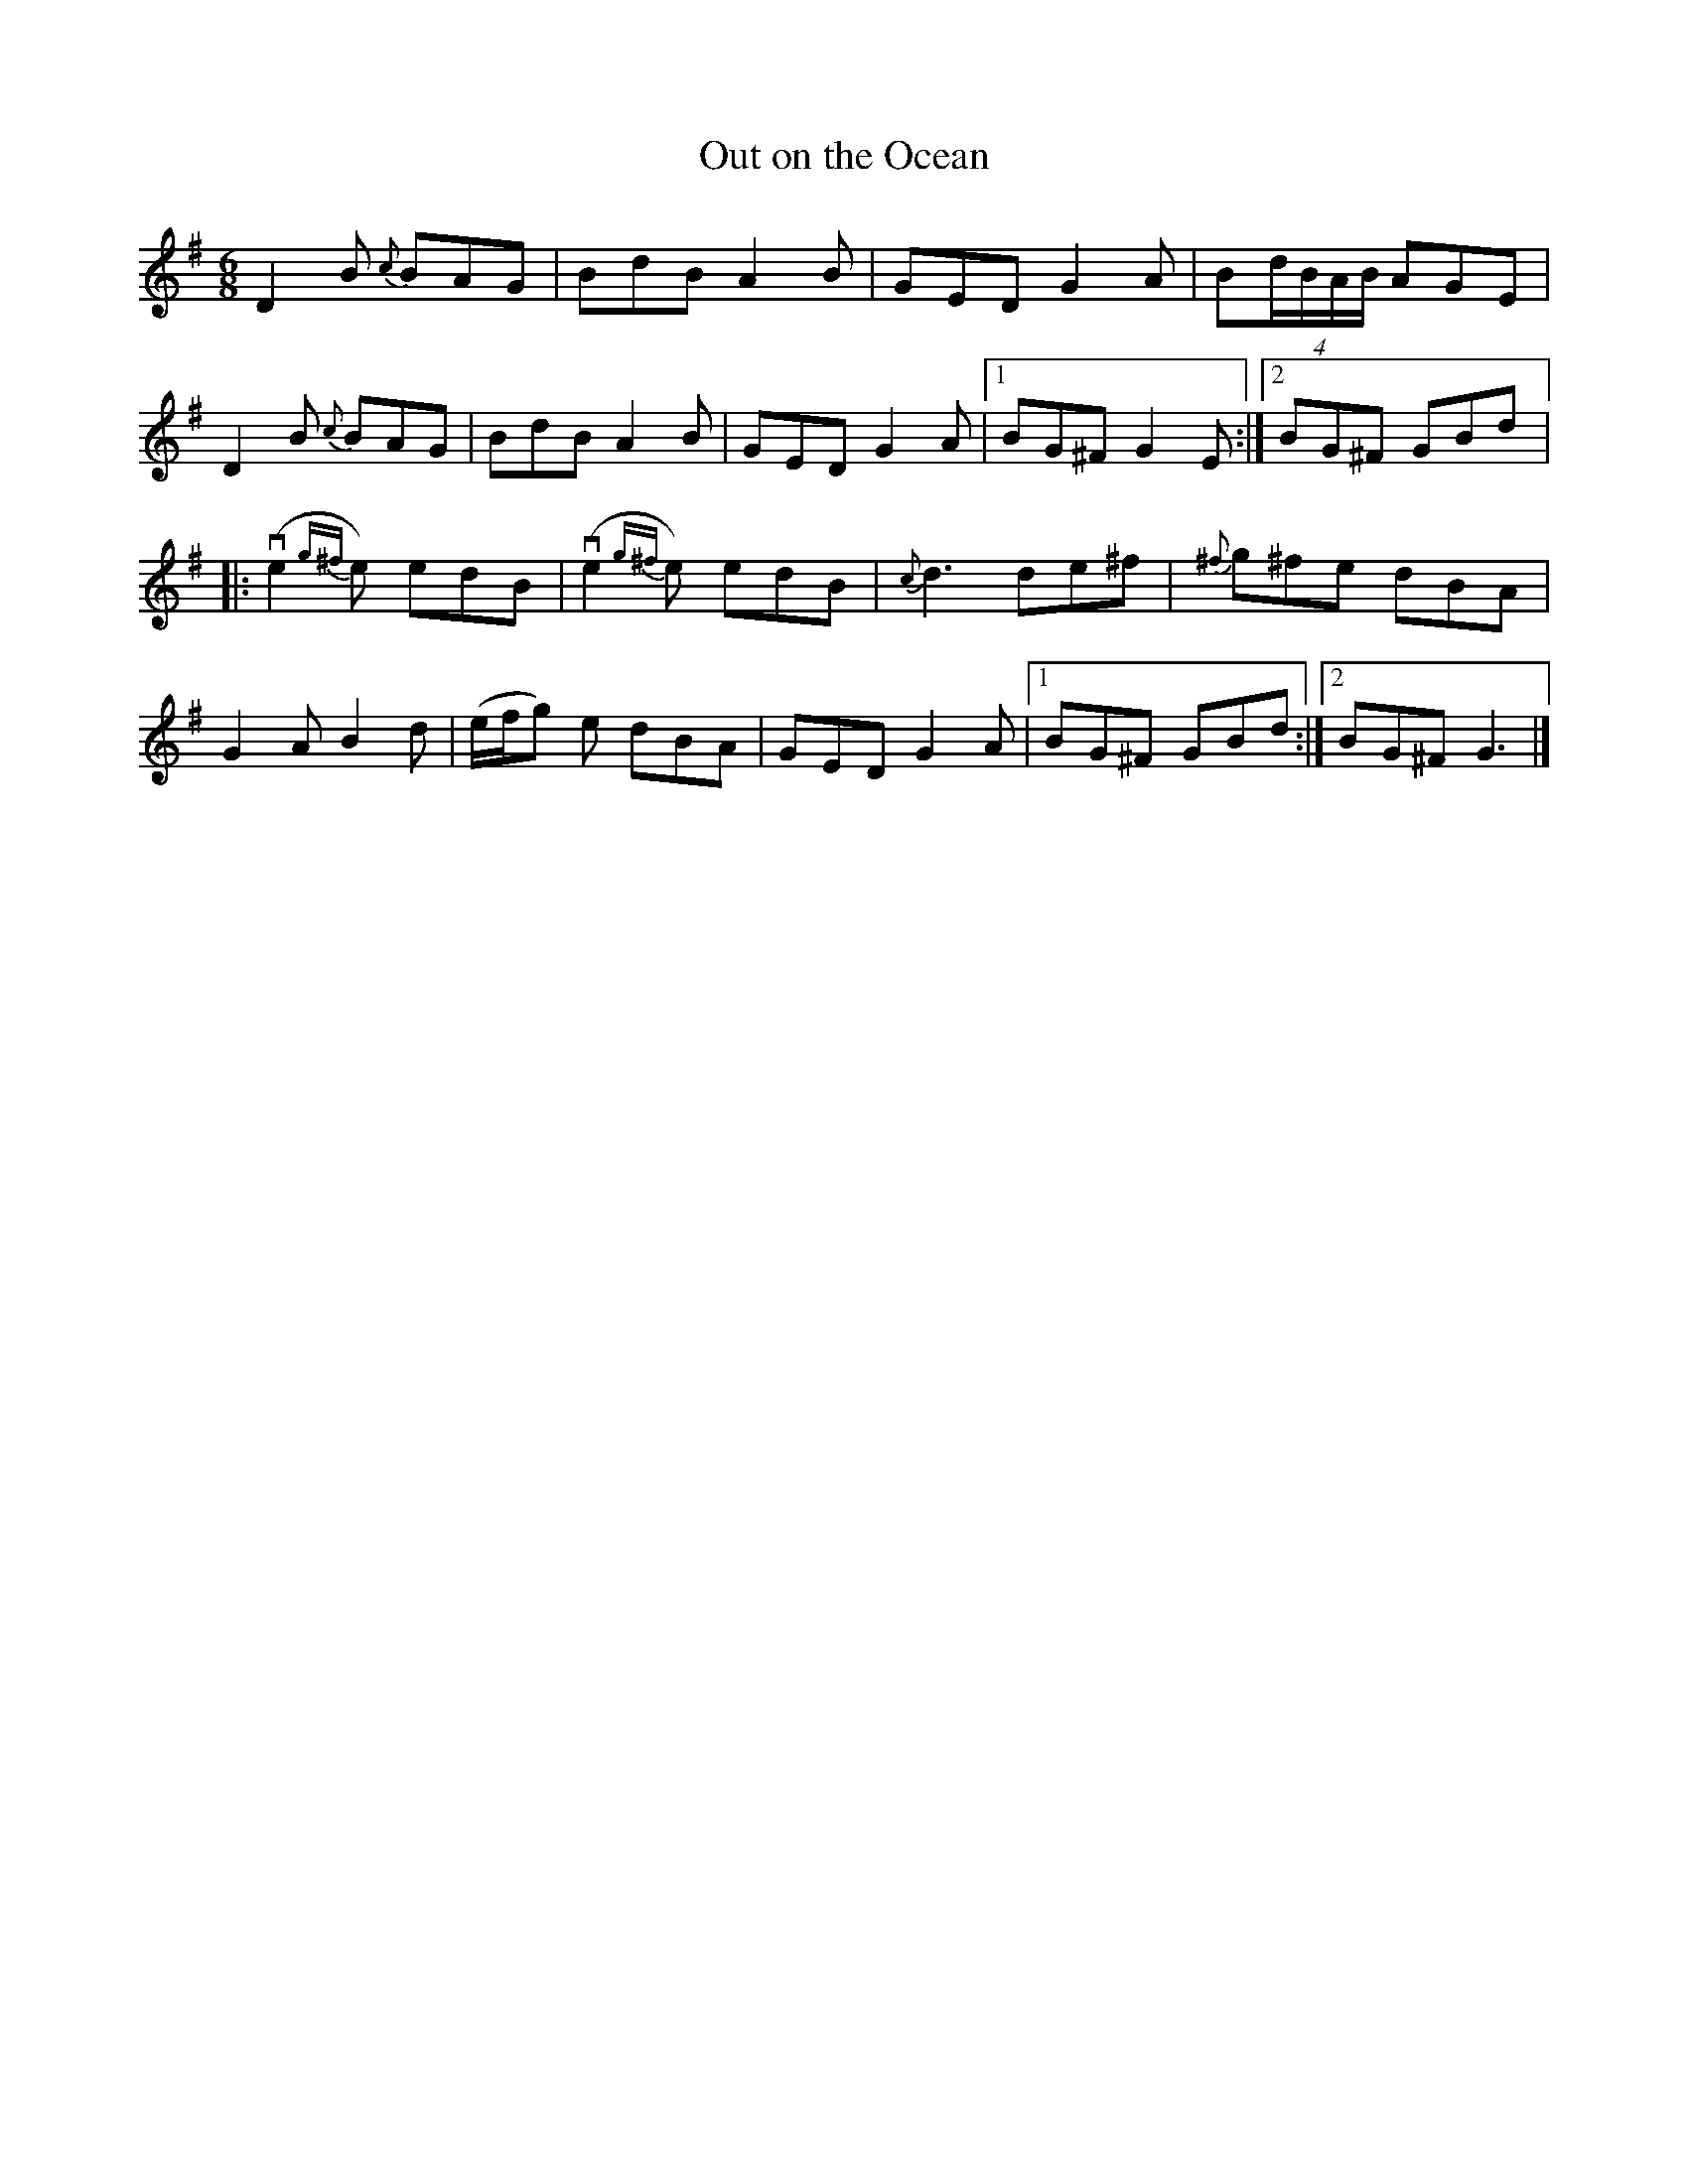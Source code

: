 %%abc-charset utf-8

X:1
T: Out on the Ocean
R: Jig
S: Utlärd av Anton Larsson
Z: Karin Arén
M: 6/8
L: 1/8
K: G
D2 B {c}BAG | BdB A2 B | GED G2 A | B(4d/B/A/B/ AGE |
D2 B {c}BAG | BdB A2 B | GED G2 A |1 BG^F  G2 E :|2 BG^F GBd |:
v(e2 {g^f}e) edB | v(e2 {g^f}e) edB | {c}d3 de^f | {^f}g^fe dBA |
G2 A B2 d | (e/f/g) e dBA | GED G2 A |1 BG^F GBd :|2 BG^F G3 |]

